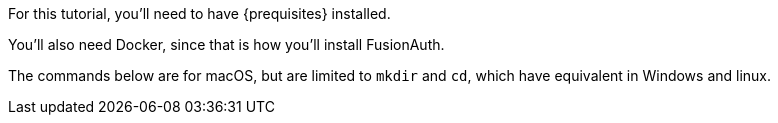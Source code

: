 
For this tutorial, you’ll need to have {prequisites} installed.

You'll also need Docker, since that is how you’ll install FusionAuth.

The commands below are for macOS, but are limited to `mkdir` and `cd`, which have equivalent in Windows and linux.

